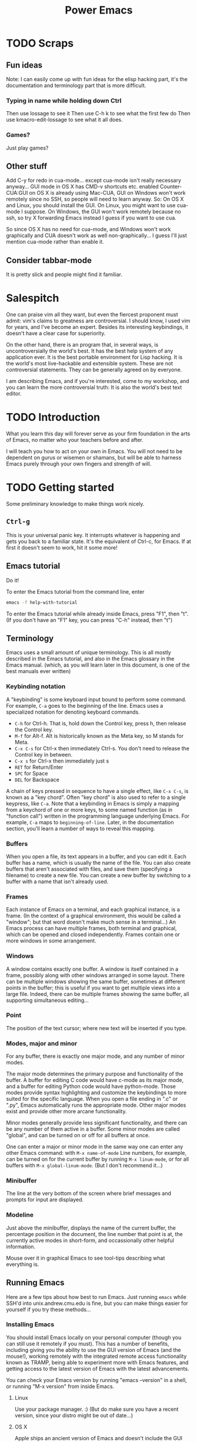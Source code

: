 #+TITLE: Power Emacs
* TODO Scraps
** Fun ideas
   Note: I can easily come up with fun ideas for the elisp hacking part, it's the documentation and terminology part that is more difficult.
*** Typing in name while holding down Ctrl
    Then use lossage to see it
    Then use C-h k to see what the first few do
    Then use kmacro-edit-lossage to see what it all does.
*** Games?
    Just play games?
** Other stuff
Add C-y for redo in cua-mode... except cua-mode isn't really necessary anyway...
GUI mode in OS X has CMD-v shortcuts etc. enabled
Counter-CUA:GUI on OS X is already using Mac-CUA, GUI on Windows won't work remotely since no SSH, so people will need to learn anyway.
So: On OS X and Linux, you should install the GUI. On Linux, you might want to use cua-mode I suppose.
On Windows, the GUI won't work remotely because no ssh, so try X forwarding Emacs instead I guess if you want to use cua.

So since OS X has no need for cua-mode, and Windows won't work graphically and CUA doesn't work as well non-graphically...
I guess I'll just mention cua-mode rather than enable it.
** Consider tabbar-mode
   It is pretty slick and people might find it familiar.
* Salespitch
  One can praise vim all they want,
  but even the fiercest proponent must admit:
  vim's claims to greatness are controversial.
  I should know, I used vim for years, and I've become an expert.
  Besides its interesting keybindings, it doesn't have a clear case for superiority.
  
  On the other hand, 
  there is an program that, in several ways, is uncontroversially the world's best.
  It has the best help system of any application ever.
  It is the best portable environment for Lisp hacking.
  It is the world's most live-hackable and extensible system.
  These are not controversial statements. They can be generally agreed on by everyone.
  
  I am describing Emacs,
  and if you're interested,
  come to my workshop,
  and you can learn the more controversial truth:
  It is also the world's best text editor.
* TODO Introduction
  What you learn this day will forever serve as your firm foundation in the arts of Emacs, 
  no matter who your teachers before and after.
  
  I will teach you how to act on your own in Emacs.
  You will not need to be dependent on gurus or wisemen or shamans,
  but will be able to harness Emacs purely through your own fingers and strength of will.
* TODO Getting started
  Some preliminary knowledge to make things work nicely.
** =Ctrl-g=
   This is your universal panic key.
   It interrupts whatever is happening and gets you back to a familiar state.
   It's the equivalent of Ctrl-c, for Emacs.
   If at first it doesn't seem to work, hit it some more!
** Emacs tutorial
   Do it!
   
   To enter the Emacs tutorial from the command line, enter
#+begin_src sh
emacs -f help-with-tutorial
#+end_src

   To enter the Emacs tutorial while already inside Emacs, press "F1", then "t".
   (If you don't have an "F1" key, you can press "C-h" instead, then "t")
** Terminology
   Emacs uses a small amount of unique terminology.
   This is all mostly described in the Emacs tutorial,
   and also in the Emacs glossary in the Emacs manual.
   (which, as you will learn later in this document,
   is one of the best manuals ever written)

*** Keybinding notation
    A "keybinding" is some keyboard input bound to perform some command.
    For example, =C-a= goes to the beginning of the line.
    Emacs uses a specialized notation for denoting keyboard commands.

    - =C-h= for Ctrl-h.
      That is, hold down the Control key, press h, then release the Control key.
    - =M-f= for Alt-f.
      Alt is historically known as the Meta key, so M stands for Meta.
    - =C-x C-s= for Ctrl-x then immediately Ctrl-s.
      You don't need to release the Control key in between.
    - =C-x s= for Ctrl-x then immediately just s
    - =RET= for Return/Enter
    - =SPC= for Space
    - =DEL= for Backspace
      
    A chain of keys pressed in sequence to have a single effect, like =C-x C-s=, is known as a "key chord".
    Often "key chord" is also used to refer to a single keypress, like =C-a=.
    Note that a keybinding in Emacs is simply a mapping from a keychord of one or more keys,
    to some named function (as in "function call") written in the programming language underlying Emacs.
    For example, =C-a= maps to =beginning-of-line=.
    Later, in the documentation section, you'll learn a number of ways to reveal this mapping.
*** Buffers
    When you open a file, its text appears in a buffer, and you can edit it.
    Each buffer has a name, which is usually the name of the file.
    You can also create buffers that aren't associated with files, and save them (specifying a filename) to create a new file.
    You can create a new buffer by switching to a buffer with a name that isn't already used.
    
*** Frames
    Each instance of Emacs on a terminal, and each graphical instance, is a frame.
    (In the context of a graphical environment, this would be called a "window";
    but that word doesn't make much sense in a terminal...)
    An Emacs process can have multiple frames, both terminal and graphical, which can be opened and closed independently.
    Frames contain one or more windows in some arrangement.
    
*** Windows
    A window contains exactly one buffer. 
    A window is itself contained in a frame, possibly along with other windows arranged in some layout.
    There can be multiple windows showing the same buffer, sometimes at different points in the buffer;
    this is useful if you want to get multiple views into a large file.
    Indeed, there can be multiple frames showing the same buffer, all supporting simultaneous editing...
*** Point
    The position of the text cursor; where new text will be inserted if you type.
*** Modes, major and minor
    For any buffer, there is exactly one major mode, and any number of minor modes.

    The major mode determines the primary purpose and functionality of the buffer.
    A buffer for editing C code would have c-mode as its major mode,
    and a buffer for editing Python code would have python-mode.
    Those modes provide syntax highlighting and customize the keybindings to more suited for the specific language.
    When you open a file ending in ".c" or ".py", Emacs automatically runs the appropriate mode.
    Other major modes exist and provide other more arcane functionality.
    
    Minor modes generally provide less significant functionality,
    and there can be any number of them active in a buffer.
    Some minor modes are called "global", and can be turned on or off for all buffers at once.
    
    One can enter a major or minor mode in the same way one can enter any other Emacs command:
    with =M-x name-of-mode=
    Line numbers, for example, can be turned on for the current buffer by running =M-x linum-mode=,
    or for all buffers with =M-x global-linum-mode=. (But I don't recommend it...)
*** Minibuffer
    The line at the very bottom of the screen 
    where brief messages and prompts for input are displayed.
*** Modeline
    Just above the minibuffer,
    displays the name of the current buffer,
    the percentage position in the document,
    the line number that point is at,
    the currently active modes in short-form,
    and occassionally other helpful information.

    Mouse over it in graphical Emacs to see tool-tips describing what everything is.
** Running Emacs
   Here are a few tips about how best to run Emacs. 
   Just running =emacs= while SSH'd into unix.andrew.cmu.edu is fine, 
   but you can make things easier for yourself if you try these methods...
*** Installing Emacs
    You should install Emacs locally on your personal computer (though you can still use it remotely if you must).
    This has a number of benefits, including 
    giving you the ability to use the GUI version of Emacs (and the mouse!),
    working remotely with the integrated remote access functionality known as TRAMP,
    being able to experiment more with Emacs features,
    and getting access to the latest version of Emacs with the latest advancements.
    
    You can check your Emacs version by running "emacs --version" in a shell, 
    or running "M-x version" from inside Emacs.

**** Linux
      Use your package manager. :)
      (But do make sure you have a recent version, since your distro might be out of date...)
**** OS X
     Apple ships an ancient version of Emacs and doesn't include the GUI version.
     Update your version of Emacs on OS X by downloading an installer from [[http://emacsformacosx.com/][here]].
     Or, if you have Homebrew installed, run
#+begin_src sh
brew install emacs --cocoa
#+end_src

     To run the terminal version, you'll need to find the Emacs binary and add it to your PATH.
     I don't know how to do this with Homebrew, but for the installer I linked above, there are instructions [[http://emacsformacosx.com/tips][here]].
**** Windows
      Emacs is surprisingly well supported on Windows - way better than vim is.
      Check out [[http://www.gnu.org/software/emacs/manual/html_node/efaq-w32/index.html][this FAQ on Emacs for Windows]], or just go [[http://www.gnu.org/software/emacs/manual/html_node/efaq-w32/Downloading.html#Downloading][directly to the download]].
*** Emacs in GUI mode
    It's better to use GUI Emacs rather than terminal Emacs.
    GUI Emacs comes with buttons! 
    And you can use your mouse!
    And it's prettier!
    And even for people who never use the mouse (like me) it is better than terminal Emacs.

    But if you must use Emacs in the terminal, 
    read my article on the various quirks and limitations of the terminal environment: 
    http://catern.com/posts/terminal_quirks.html
    (If you wonder why using GUI Emacs is better than terminal Emacs for keyboard users, that article explains why.)
*** Emacs as a daemon
    Emacs can run as a daemon, a process running in the background without necessarily displaying any graphical or terminal interface.
    You can start the Emacs daemon by running the following command in your shell:
#+begin_src sh
emacs --daemon
#+end_src

    Running =M-x server-start= inside an already running Emacs will also let you experiment with the =emacsclient= command described below,
    but the Emacs daemon (also known as the Emacs server) will exit when you close the original Emacs.
    If you start it from the command line, it will stay running even if you don't have Emacs open.
    
    Why is this helpful?
    Well, if you came to a previous talk about tmux, this is useful for some of the same reasons.
    If you have some set of files open or some valuable data entered but not saved,
    both =emacs --daemon= and =tmux= will keep that safe even if you disconnect.

    The difference is, =emacs --daemon= is *automatic*.
    Once you run it, if you switch to using =emacsclient -c=,
    everything you do inside Emacs will automatically become immune to disconnections or you closing your terminal.
    You don't have to start new windows inside =tmux= to perform new tasks; you just use Emacs as normal.
    
    And there are other advantages that are unique to =emacs --daemon=.
    For one, you can freely switch between terminal Emacs and graphical Emacs, sharing all your open buffers.
    
    Another power that's unique to =emacs --daemon= is its smart behavior when you have multiple terminals open.
    Say you log in from one place and open a file, and perform some edits.
    You leave that login running; maybe you just forget that that terminal is open.
    Now you login from a new terminal, and you want to open the same file to get some work done.
    But if you opened it twice and edited it twice, you might cause conflicts and great pain for yourself!

    In lesser editors, this means you're out of luck.
    A lesser editor can tell that another instance of itself is editing the file, but that's all it can do,
    so it will be cautious and refuse to open the file twice - you'll have to hunt down your original login and use that one.

    But if you're running =emacsclient -c= to open that file, then the best possible thing that could happen, does happen:
    Emacs opens normally, and the buffer for that file is shared between the two open Emacs frames;
    any of your existing edits show up in the new Emacs.[fn:whyiswitched]

    In fact, you can use this buffer-sharing capability of Emacs for collaborative editing!
    I quite frequently collborate with colleagues by having us both connect to a shared Emacs daemon,
    and edit the same buffer at the same time.
    
    I'm of the opinion that every application should have this amazing functionality.
    Sadly, only Emacs is advanced enough to have it.
    Maybe someday the rest of the world will catch up.
*** The Ctrl key
    It's very useful to remap CapsLock to Ctrl.
    CapsLock is a useless key, and Ctrl is a very useful one, 
    so it's good to make Control easier to hit while touch typing.
    You can follow this guide: http://emacswiki.org/emacs/MovingTheCtrlKey
    (This is of course still helpful even if you don't use Emacs.)
** TODO Bare essentials of configuration
   Later in this document I will explain configuration in detail,
   after the sections on documentation and basic usage.
   But to set the foundations for that section,
   it would be useful for you to have a simple configuration already in place.
   And if I'm going to give you a simple configuration anyway,
   you might as well get the advantage of using it through the documentation and usage sections as well.

   I hate to tell you to do something without explaining it, but that's useful in this case.
   So, for the only time in this document, please follow these instructions blindly to put the simple example configuration in place.
   
   If you will use Emacs both remotely and on your local computer,
   pick the appropriate two branches.
   (Note that all these branches give you the exact same configuration.)

*** Emacs installed on =unix.andrew.cmu.edu= (or any remote Linux machine)
    Open a new terminal. Log in to the remote server in question as normal. 
    Copy and paste the following:

*** Emacs installed on your local Linux/OS X machine

#+begin_src sh
mkdir -p ~/.emacs.d/ && curl 
#+end_src

*** Emacs installed on your local Windows machine
    Open Emacs and type the following (if you don't understand what =C-x C-f= is, go up to the Terminology section):

#+begin_example
C-x C-f ~/.emacs.d/init.el 
#+end_example
   
    Open your browser and go to this URL:
    Copy the text at that URL. 

    Go back to Emacs and paste that text in. 
    (If you did the tutorial, you know how to paste, but otherwise just use the toolbar paste button or the  and paste it and and type exactly what follows:
    
    Now type:
#+begin_example
C-x C-s
#+end_example
* Learning and Documentation
  The Emacs help system is the best help system of any application ever.
** Emacs tutorial: =C-h t=
   I hope you already did this at this point.
   If you didn't, remember that you can enter the tutorial on the command line by running =emacs -f help-with-tutorial=, 
   or inside Emacs by pressing =C-h t=.

   The Emacs tutorial is quite a bit more helpful than the built-in tutorial of a certain lesser editor.
   The Emacs tutorial is much more comprehensive,
   and it is automatically adjusted to your currently active configuration.
   So, even if you are using cua-mode or evil-mode, the Emacs tutorial is still very helpful, since it tells you when certain keybindings don't work.
   (Of course, you could also leave those modes temporarily, 
   with =M-x cua-mode= or =M-x evil-local-mode=, respectively, 
   and then all the default keybindings will work.)
** describe-*
   Pressing =C-h= then another key will activate various parts of the help system.
   In particular, many of these bindings will activate "describe" commands, which... describe things.
   Of course, these can also be run with =M-x describe-whatever=.
   For example, =M-x describe-key=.
   Below is a small selection of some useful describe keybindings.
   (Links shown by describe commands are underlined, and can be followed by clicking on the link, or by moving point to the link and pressing Enter)

*** =C-h k=
    Runs =describe-key=.
    Prompts for you to press some keybinding.
    Press any keybinding to see 
    - the function it is bound to,
    - other keybindings bound to the same function,
    - the documentation for that function,
    - and a link to the (editable[fn:editable]) source code implementing the function.

    Note that a keybinding in Emacs is simply a mapping from a sequence of one or more keys,
    to some named function (as in "function call") written in the programming language underlying Emacs.
*** =C-h c=
    Runs =describe-key-briefly=.
    Prompts for you to press some keybinding.
    Press any keybinding to see 
    - the function it is bound to,
    displayed briefly in the minibuffer.
*** =C-h m=
    Runs =describe-mode=.
    This will show the documentation for all modes enabled in the current buffer, 
    indexed by a list of links at the top.
    The major mode comes first, then the minor modes in alphabetical order.
    The names of functions are links which will run =describe-function=.
*** =C-h b=
    Runs =describe-bindings=.
    This will show a full list of active bindings,
    marked either 
    - as key translations (see the manual, not relevant to most people),
    - as global bindings, 
    - or by the mode creating those bindings.
    The names of functions are links which will run =describe-function=.
    You should generally prefer =C-h m= as it actually contains documentation,
    but it doesn't list literally all bindings, and this does.
*** =C-h f=
    Runs =describe-function=.
    Prompts for you to type in the name of a Lisp function (such as =describe-function=). 
    Defaults to the function name at point, if point is on the name of a function.
    Then shows 
    - any keybindings bound to that function,
    - the documentation for that function,
    - and a link to the (editable[fn:editable]) source code implementing the function.
    Quite useful while writing Elisp to configure Emacs.
*** =C-h v=
    Runs =describe-variable=.
    Prompts for you to type in the name of a Lisp variable (such as =package-archives=). 
    Defaults to the variable name at point, if point is on the name of a variable.
    Then shows 
    - the current value for that variable,
    - the original value for that variable, if different,
    - the documentation for that variable,
    - a link to the (editable[fn:editable]) source code initially defining the variable,
    - and a link to the Customization interface for that variable, if one exists.
    Quite useful while writing Elisp to configure Emacs.
*** =C-h K=
    Try =C-h K C-h K=, and =C-h K C-h F=, then move on to the next section. :)
** Acesssing the Emacs Manual
   The Emacs manual is, unsurprisingly, very good.
   And, conveniently, it's all available from inside Emacs, in "info" format!
   The info format is a superior alternative to "man" pages;
   it's a form of hypertext that predates, and significantly influenced, HTML.
   You can read any info pages on your system from inside Emacs. 
   (You can also read manpages with =M-x man= or =M-x woman=)
   Sadly, info usage is rare these days. 
   I blame close-minded =vi= users.

*** Open the manual: =C-h i= or =M-x info=
    This will send you to the =*info*= buffer, in the "info-mode" major mode,
    which defaults to showing the info "directory node", which lists all the info manuals present on your system.

    You may want to open the "Emacs" manual.
    In the directory node, it's in the "Emacs" section;
    you can open it by scrolling down and clicking on it, 
    or by moving point over it and pressing Enter.
    Or you can follow the instructions at the top of the buffer (if you're in the directory node).

    If you're not in the directory node, you can get back there by pressing "d".

    (You can also use =C-h r= to go directly to the Emacs manual.)

    You can open the info tutorial by pressing =h= when already inside info, or =M-x Info-help=.
    It explains some concepts of info, and how to navigate it.
    Or you might just want to use =C-h m= while in the info buffer to get a less laborious overview.
    
    
*** =C-h K=
    Go to the section of the manual for the entered keybinding;
    helpful to find other similar keybindings.
*** Exercise: Navigate to the Help section of the Emacs manual
    =C-h K C-h C-h=
    
    (That is, use =C-h K= to open the manual section about the following keybinding =C-h C-h=)

    This is a great section of the manual, I like it a lot.
*** Greatest hits
    Some manuals that are full of cool stuff!

    - Emacs
    - Emacs FAQ
    - Elisp
    - Eshell
*** Note for Debian users
    Debian considers the Emacs manual to be non-free, so it's packaged separately from Emacs.
    You can install the Emacs manual by enabling the non-free repository and installing the package =emacs24-common-non-dfsg=.
    Yes, this is extremely ironic, considering who developed Emacs...
** Figure out WTF just happened
   Lossage is a useful feature (explained here by a quote from the Help section of the manual):
#+begin_quote
If something surprising happens, and you are not sure what you typed,
use ‘C-h l’ (‘view-lossage’).  ‘C-h l’ displays your last 300 input
keystrokes.  If you see commands that you don’t know, you can use ‘C-h
c’ to find out what they do.
#+end_quote
   
   But you can do one better! Try hitting =C-x C-k l= instead! (And navigate to the end)
** GUI features
   The menus are pretty handy. 
   They change with what modes are active, providing access to useful functionality for the current mode.
   Use them!
   Even experienced Emacs users make use of them when exploring new modes and functionality.

   If you're not in GUI mode, you can use =M-x menu-bar-open= or =<F10>= (in Emacs 24.4 or with the init.el I provide) to open the menu bar.
   Note that =<F10>= might be intercepted by your terminal,
   but if you turn off the menu bar in, for example, GNOME Terminal, you can still use it.
   
   Likewise, the tool bar (with buttons on it) sometimes is useful as it sometimes changes with the mode.

   And there are tool-tips when you hover the mouse over the modeline or other buttons.
** Useful online resources
*** See cool features
   - [[http://emacsrocks.com/][Emacs Rocks]]
   - [[http://www.masteringemacs.org/reading-guide/][Mastering Emacs]]
*** Get questions answered
   - Ask me, I'm happy to help, just send me poorly-formatted email
   - CMU Computer Club (the President of the club knows a *lot* about Emacs)
   - [[http://webchat.freenode.net?channels%3D%2523emacs][#emacs on Freenode]]
   - [[https://emacs.stackexchange.com][Emacs Stack Exchange]]
   - Google
* TODO Basic programming workflow
** undo and redo and undo-tree-visualize
   The tutorial doesn't mention how to redo...
   I guess I should mention it, and also undo-tree-visualize.
** quoted-insert
   To insert a literal character, use =C-q=.
** Use =C-s= and =C-r= to get around
   This is a very Emacsy way of getting around.

   1. Press =C-s= (or =C-r=, doesn't matter)
   2. Type a part of the thing you are trying to move point to. Don't press Enter.
   3. Press =C-s= and =C-r= to move between matches until you get where you want to go.
   4. Possibly type more between presses, to narrow down the matches.
      
   Note that this is intelligently case-sensitive.
   It matches any case if you have only lower-case letters in your search string,
   but if you include an upper-case letter it switches to requiring exact case.
** Find and replace
   =M-%=

   =M-x replace-string= will prompt for two strings, and replace any occurence of the first with the latter.
   There are more advanced find and replace commands;
   read the section of the manual for =replace-string= with =C-h F= to find out.
** Maybe a programming workflow? If python, show M-x run-python. If C, show M-x compile.
   Maybe even basic customization, adding a keybinding for M-x recompile?
** ix
   Pasting to ix.io

   Would be nice if I could get scpaste working...

   Configure scpaste to paste to ~/www, then generate cmu.io/~andrewid/ link!
   That could be awesome!
   Too bad scpaste is broken and the link gets flushed out of the minibuffer instantly...
** TeX input method
   This is just kind of cool.
** M-g M-n/p
   Oh, better yet, M-g n/p!
** auto-insert-mode
** Universal argument
   C-u for positive argument
   C-- for negative argument
   (Alternatively, M-1 and M- or any M-numbers to enter specific counts)
   M-2, M-3 for example are helpful to navigate around window splits quickly.
** Mark and point and region
   Emacs has an interestingly flexible way to specify regions of text.
   There is a position in the buffer called "mark" which is moved around by certain actions (like searching),
   or set manually with C-SPC.
   Highlighting text is really just highlighting the region between mark and point.
   More than just highlighting, selenicely flexible  
** editable occur
   =M-x occur=,
   =M-x occur-edit-mode=
   
** Macros
   recording
   editing macros
** kill ring
   =yank-pop=
** TRAMP
   TRAMP stands for "Transparent Remote Access, Multiple Protocols".
   It basically integrates ssh 
   (as well as some other protocols - I use the sudo one occassionally)
   with Emacs.
   This is really deep integration, so pretty much everything in Emacs can be done transparently over the network.
   In fact, I used it when I was writing these notes, 
   which I'm writing in Emacs using [[https://addons.mozilla.org/en-US/firefox/addon/its-all-text/][It's All Text]].
   I'm on my laptop, and I wanted to get to some notes on my desktop, earth.
   So, I just did C-x C-f /ssh:earth:/home/sbaugh/myemacsnotes and I had the notes open in a buffer. 
   This all tab-completed of course; 
   Emacs knows the host "earth" that I defined in my .ssh/config, 
   and it opened the connection as soon as I hit tab for the first time after typing the "/ssh:mydesktop:/" component,
   so I had tab-completion on the remote path.
   This works for remote file operations with M-x dired,
   opening a remote shell with M-x shell,
   pretty much everything.
   For serious shell work I still ssh to hosts directly, of course.
   But for just many tasks, it's very handy to be able to directly edit a file that lives on a remote host and still use my local Emacs configuration.
* Configuration
  Lesser programs are configured by clicking settings in a box, setting flags in some key-value store.
  If you're really lucky, they might store their configuration data in some editable plain text format, like INI or JSON.

  Not so, for Emacs.
  Emacs knows the truth of Lisp: code is data.

#+begin_verse
    When old age shall this generation waste,
    Thou shalt remain, in midst of other woe
    Than ours, a friend to man, to whom thou say'st,
    "Code is data, data code,—that is all
    Ye know on earth, and all ye need to know."
    -- Excerpt from Keats, "Code on a Grecian Urn" (about Lisp)
#+end_verse
  
  Emacs is configured in the same programming language it is written in: Lisp.
  Specifically, Emacs is written in "Emacs Lisp", also called "Elisp", one of the many variants of Lisp.
  Lisp is a functional programming language that has had an immense influence on the history of computing.

  All variables inside Emacs can be freely customized and manipulated by the end-user.
  Many are exposed specifically for the purpose of configuration.
  These are literal variables that are checked or otherwise used by various internal or external functions.
  The mapping of keychords to functions? Just another variable (a list, in fact).
  These are like settings in other editors, but are, obviously, substantially more flexible.

  So how does one manipulate these variables, and, in general, change the behavior of Emacs?
  There are two options,
  both of which can generate Emacs Lisp that your Emacs runs at startup,
  which permanently changes the nature of your Emacs.

** =M-x customize=
  There is an "easy" interactive interface for configuration known as =customize=.
  It can be accessed through =M-x customize=.
  It lists, in a friendly interactive way, all the variables that have been registered and documented as "customizable".
  And, of course, it allows you to set those variables in a straightforward way,
  and persist your changes so that they take effect both in your current Emacs session and all future sessions.
  This is a nice way to leisurely explore what settings are available, though it can become overwhelming.
  
  Keep in mind that =M-x customize= is not in any way weaker than writing Emacs Lisp directly.
  If you direct =M-x customize= to persist your changes,
  it in fact just generates and inserts code into a special section of your =init.el=,
  which is run when Emacs starts.
  You'll read more about =init.el= in the next section.
** =C-x C-f ~/.emacs.d/init.el=
  The other option for manipulating the functionality of Emacs is writing Emacs Lisp code.
  Emacs will automatically run any Elisp it finds in =~/.emacs.d/init.el= on startup.
  It will also run =~/.emacs= if it is present, but =init.el= is preferred these days. 
  The =.d= in =.emacs.d= is for directory; appending a =.d= to the name of a directory is a common practice in Unix.
  
  Most people just set variables in their =init.el=,
  but Elisp is a full-fledged, general-purpose programming language, like Lisp in general.
  The Elisp in your =init.el= can of course load other files containing Elisp and execute them in turn;
  entire elaborate programs can be constructed for Emacs to run on startup.
  If you take a look at the example =init.el= I provided you in the "Getting Started" section,
  you'll see that I made good use of the general-purpose nature of Elisp.
  To bootstrap your Emacs setup,
  I defined a list of quality Emacs Lisp packages available on the internet,
  and looped through it,
  checking whether each package was installed and installing it if it was not.
  A trivial task in a general-purpose language like Elisp,
  but very difficult or impossible for other applications.
  
  You'll learn more about programming in Elisp in the "Programming in Elisp" section.
** Emacs packages/plugins/extensions
   There's actually three options for configuring Emacs;
   the last one just isn't generally thought of as configuration.
   You can install Emacs Lisp packages that other people have made.
   
   If you do =M-x list-packages=, you can see the list of available packages.
   Your Emacs might hang for a moment as it downloads package metadata from the internet;
   to avoid that hang you could use =M-x package-list-packages-no-fetch=.
   The list is drawn from the repositories configured in the =package-archives= variable.
   As usual, you can press =C-h m= to get major-mode documentation.
   
   There are lots of exciting packages here!
   But show some restraint, don't just install them all.
   
   When you install a package, it is downloaded to =~/.emacs.d/elpa=,
   and Emacs scans the package for code marked "autoload".
   Code marked "autoload" will be automatically loaded when Emacs starts;
   generally, just a few stub functions are autoloaded, 
   and those functions chain-load the rest of the package when they are actually run by the user.
   This is called "lazy loading"; it speeds startup time and reduces memory usage.
   (Core Emacs is also lazy loaded.)
   
   Packages might be confused with "plugins" or "extensions" in lesser applications.
   But packages are the core building block of Emacs;
   since Emacs is programmed largely in Emacs Lisp,
   most of its functionality is already divided into packages using the same format and interfaces of user packages.
   So a package is really no different from any other component of Emacs.
   You can see the core Emacs package in =M-x list-packages=, marked "built-in".
** Starter kits
   OK, maybe there's actually four options for configuring Emacs.
   There are lots of starter kits out there that you can download,
   which will do a lot of configuration for you,
   and install a bunch of exciting Emacs Lisp packages all at once.
   They are basically no different from the =init.el= that I provided you,
   just much larger in scale.

   Starter kits are generally seen as a [[https://github.com/technomancy/emacs-starter-kit][very bad idea]].
  
   However, after today's workshop, and by consulting my notes, 
   I think you will know enough about Emacs to decide on your own whether to use a starter kit.
   As long as you read that "very bad idea" link just above.
   Note that the =init.el= that is provided alongside these notes is optimized to be both
    - very short and understandable
    - everything you need
   In fact the =init.el= that I provided you is quite close to the one I actually use.
   So I question whether more configuration is actually necessary...
   But, if you want, you can try out some starter kits.
   So here is a list of the "popular" ones:

   - [[https://github.com/bbatsov/prelude][Prelude]] ("an Emacs distribution that aims to enhance the default Emacs experience")
   - [[https://github.com/overtone/emacs-live][Emacs Live]] (Designed for live art/music coding with Clojure; the only one that I would actually consider using)
   - [[https://github.com/syl20bnr/spacemacs/][Spacemacs]] (Uses the independently developed =evil-mode= package which emulates vim, then adds a lot more stuff on top
     Has a pretty stupid [[https://en.wikipedia.org/wiki/Not_invented_here][NIH]] configuration system)
* Useful popular Emacs packages
  Before we get into actual programming, let's look at some useful packages that already exist,
  available from the popular Emacs package repositories.
  Here are the repos I use, which are also configured in the provided =init.el=.
#+begin_src emacs-lisp
(setq package-archives
      '(;; GNU ELPA, the default package archive, with GNU packages
	("gnu" . "http://elpa.gnu.org/packages/")
	;; Marmalade, a real repository with many released packages
	("marmalade" . "http://marmalade-repo.org/packages/")
	;; MELPA, unstable packages scraped straight off of Github
        ("melpa" . "http://melpa.milkbox.net/packages/")))
#+end_src

** magit
   Preinstalled by the =init.el= I distributed.
   Available in Marmalade or MELPA.

   Probably the best git interface in existence, makes things convenient without abstraction.
   Allows you to use Emacs and git together in some really super-powered ways. 
   Try =M-x magit-blame=!
** undo-tree
   Preinstalled by the =init.el= I distributed.
   Available in ELPA.
   
   This provides a nicer interface to the default Emacs undo system.
   (By default, you only have "undo", and you're supposed to redo by... undoing your previous undos.)
   The =init.el= I gave you turns it on globally.
** calc
   Comes with Emacs.

   A... calculator? Inside Emacs? Why would I ever need thi-OH MY GOD IT CAN READ IN LATEX AND SOLVE LATEX EQUATIONS AND SPIT OUT LATEX OUTPUT THIS IS AMAZING.
 
   It has a manual and tutorial which are pretty nice, check it out.
** org-mode
   Comes with Emacs.

   A useful note-taking, planning, time-tracking, organizing, publishing mode. 

   It is legendary and acclaimed by many, but a bit of a behemoth...
   I haven't yet gotten into it that much.
   
   Check out the org-mode manual to learn more.
** evil-mode
   Available in third-party repos.
   
   Adds a bunch of keybindings to pretty fully emulate vim.
   I use this myself.
   With this package, Emacs is a better vim than vim is.
** Games
   A number of games come with Emacs.

   Look at the Games section of the Emacs manual for a full list.
*** =M-x tetris=
*** =M-x snake=
*** =M-x gomoku=
*** =M-x dunnet=
* Programming in Elisp
** Lisp basics
   http://learnxinyminutes.com/docs/elisp/
   (I really like that site)
   
   More in depth stuff:
   https://github.com/chrisdone/elisp-guide
   
   If you really want to learn Lisp, go for the classic, mighty, wizardly book:
   SICP
   http://mitpress.mit.edu/sicp/
   (It's very famous)
** write a time-tracking extension (workshop)
   Use quantified self extension as an example of the ease of configuration
* Other non-Emacs best practices
** keyboard based workflow
   Basically anything that enables a keyboard based workflow.
   By not moving your hands to the mouse or even to Home/End/etc, you can type and edit faster.
   Just make sure you know how to touch type.
** Semantic Linefeeds!
   One sentence (or clause) per line.
   Pretty much every kind of structured text will just ignore single newlines (LaTeX, Markdown).
   So, when using an editor that has a lot of tools for manipulating lines (pretty much everything), 
   you gain a lot of power with this organization!
   http://rhodesmill.org/brandon/2012/one-sentence-per-line/
** tools with emacs-nature
*** browser
    - conkeror
    - keysnail
*** shell
    Readline already has Emacs keybindings by default.
    C-x C-e in bash by default drops you into your $EDITOR, which is hopefully some variation of emacsclient
*** file manager
    Dired is already quite okay.
*** editing elsewhere
    OS X has some fancy thing where you can have emacs keybindings in every text editing field.
* TODO Philosophy
  I need to move this out of this file...
** Terminals suck
   Terminals suck, vim and emacs are both crippled by what they have to do to support running in a terminal.
   But Emacs is substantially *less* crippled. :)
** Anti-configuration
   Why should you need to configure things just to fix broken defaults?
   If a configuration is nearly universally agreed to be good, *it should be the default*.
** Plan 9, Unix
   People say Emacs is counter to the Unix philosophy.
   Nothing could be further from the truth.
   Consider the epitome of the Unix philosophy: the Plan 9 operating system.
   Plan 9 was a text-driven system, with powerful primitives for composing programs.
   And what was the primary interface to this operating system?
   The editor, acme!
   The best interface to a system that is primarily composed of text,
   is the text editor,
   both in Plan 9 and in Unix.
   (Unfortunately, acme is not portable to non-Plan 9 systems.)
   
   All but one of your applications can be non-interactive, 
   simply taking in text and spitting it back out, 
   possibly with some side effects.
   Then, orchestrating and controlling the other programs,
   conducting this dance of development,
   is the text editor.
   If everything is communicating with text,
   then the natural place for you to do interactive things is inside the text editor.
** The mouse is not evil
   Frequently it is suggested that the mouse is evil and you should avoid it 5ever!!
** Terminals suck - so how to replace them?
   Don't just make a "modern terminal" with fancy features.
   You'll just need to support all the old crap of historical terminals.
   You can *so easily* escape the terminal: just run shells inside Emacs.
   But, even if you don't like that, you don't need to make a terminal to get a new version of the command line.
   Jettison all those awful interactive programs, and you will be free;
   you can write whatever you want without terminal compatibility.
   Yes, this includes tmux.

   Programs should not need terminfo. 
   That is a harmful mixing of concerns.
   Formatting on the screen should be dealt with at the formatting-on-the-screen level.
   Really ideally the replacement would be fucking Atom... too bad it's slow as SHIT.

** vim sucks lmao
   UI primitives, 
   system integration, 
   and a few hot-spot functions that need maximum efficiency.
   The rest is all Elisp that can be modified by the user at will.

   Emacs is capalbe of asynchronous operations,
   and easily integrates external programs.
   I use the Emacs gdb interface all the time, 
   and if I want to grep my project, it'll show up incrementally in a buffer without blocking the UI or stopping me from editing. 
   
   Vim on the other hand... well... it has its own built-in C reimplementation of spell-checking and encryption.
   Emacs just uses aspell and PGP.
   And we all know the troubles vim has with asynchronicity and integrating external programs.

* Footnotes

[fn:whyiswitched]
  This is actually why I switched to Emacs myself initially.
  I used to be a master user of vim, and I ran into this problem all the time.
  It was so annoying!
  I tried out Emacs and instantly this problem was solved, along with many other problems I had forgotten I even had.
  I never looked back. (except to pity those who haven't yet switched)

[fn:editable] 
  Of course you would need to re-evaluate the file
  to change the definition of the functions and variables contained within.
  But you can indeed do that trivially at run-time... 
  though I won't say how, in this footnote, since you might mess things up!!!
